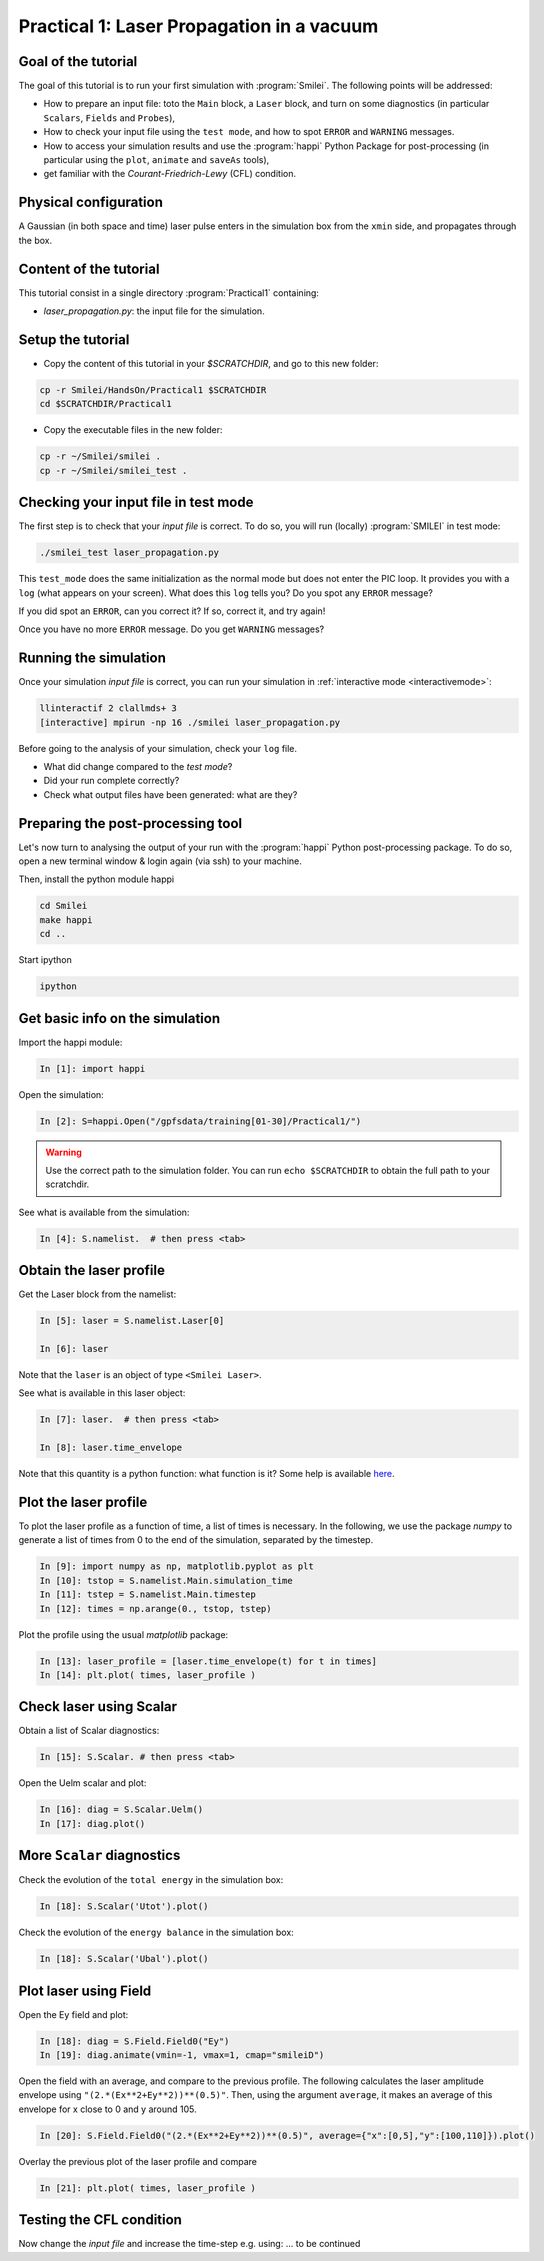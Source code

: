 Practical 1: Laser Propagation in a vacuum
================================================================================

Goal of the tutorial
--------------------

The goal of this tutorial is to run your first simulation with :program:`Smilei`.
The following points will be addressed:

* How to prepare an input file: toto the ``Main`` block, a ``Laser`` block, and turn on some diagnostics (in particular ``Scalars``, ``Fields`` and ``Probes``),
* How to check your input file using the ``test mode``, and how to spot ``ERROR`` and ``WARNING`` messages.
* How to access your simulation results and use the :program:`happi` Python Package for post-processing (in particular using the ``plot``, ``animate`` and ``saveAs`` tools),
* get familiar with the `Courant-Friedrich-Lewy` (CFL) condition.

Physical configuration
----------------------

A Gaussian (in both space and time) laser pulse enters in the simulation box from the ``xmin`` side, 
and propagates through the box.

Content of the tutorial
-----------------------

This tutorial consist in a single directory :program:`Practical1` containing:
 
* `laser_propagation.py`: the input file for the simulation.

Setup the tutorial
------------------

* Copy the content of this tutorial in your `$SCRATCHDIR`, and go to this new folder:

.. code-block:: bash

    cp -r Smilei/HandsOn/Practical1 $SCRATCHDIR
    cd $SCRATCHDIR/Practical1

* Copy the executable files in the new folder:

.. code-block:: bash

    cp -r ~/Smilei/smilei .
    cp -r ~/Smilei/smilei_test .


Checking your input file in test mode
-------------------------------------

The first step is to check that your `input file` is correct.
To do so, you will run (locally) :program:`SMILEI` in test mode:

.. code-block:: bash

    ./smilei_test laser_propagation.py


This ``test_mode`` does the same initialization as the normal mode but does not enter the PIC loop. 
It provides you with a ``log`` (what appears on your screen).
What does this ``log`` tells you? Do you spot any ``ERROR`` message?

If you did spot an ``ERROR``, can you correct it? If so, correct it, and try again!

Once you have no more ``ERROR`` message. Do you get ``WARNING`` messages?



Running the simulation
----------------------

Once your simulation `input file` is correct, you can run your simulation
in :ref:`interactive mode <interactivemode>`:

.. code-block:: bash

   llinteractif 2 clallmds+ 3
   [interactive] mpirun -np 16 ./smilei laser_propagation.py

Before going to the analysis of your simulation, check your ``log`` file.

* What did change compared to the `test mode`?
* Did your run complete correctly?
* Check what output files have been generated: what are they?



Preparing the post-processing tool
----------------------------------

Let's now turn to analysing the output of your run with the :program:`happi` Python post-processing package.
To do so, open a new terminal window & login again (via ssh) to your machine.

Then, install the python module happi

.. code-block:: bash
   
   cd Smilei
   make happi
   cd ..

Start ipython

.. code-block:: bash
    
    ipython

Get basic info on the simulation
--------------------------------

Import the happi module:

.. code-block:: python

   In [1]: import happi
    
Open the simulation:

.. code-block:: python

   In [2]: S=happi.Open("/gpfsdata/training[01-30]/Practical1/")
   
.. warning::

  Use the correct path to the simulation folder.
  You can run ``echo $SCRATCHDIR`` to obtain the full path to your scratchdir.

See what is available from the simulation:

.. code-block:: python

   In [4]: S.namelist.  # then press <tab>


Obtain the laser profile
------------------------

Get the Laser block from the namelist:

.. code-block:: python
   
   In [5]: laser = S.namelist.Laser[0]
   
   In [6]: laser

Note that the ``laser`` is an object of type ``<Smilei Laser>``.

See what is available in this laser object:

.. code-block:: python

   In [7]: laser.  # then press <tab>
   
   In [8]: laser.time_envelope

Note that this quantity is a python function: what function is it?
Some help is available `here <http://www.maisondelasimulation.fr/smilei/namelist.html#profiles>`_.

Plot the laser profile
----------------------

To plot the laser profile as a function of time, a list of times is necessary.
In the following, we use the package *numpy* to generate a list of times from 0 to
the end of the simulation, separated by the timestep.

.. code-block:: python

   In [9]: import numpy as np, matplotlib.pyplot as plt
   In [10]: tstop = S.namelist.Main.simulation_time
   In [11]: tstep = S.namelist.Main.timestep
   In [12]: times = np.arange(0., tstop, tstep)

Plot the profile using the usual *matplotlib* package:

.. code-block:: python

   In [13]: laser_profile = [laser.time_envelope(t) for t in times]
   In [14]: plt.plot( times, laser_profile )

Check laser using Scalar
------------------------

Obtain a list of Scalar diagnostics:

.. code-block:: python

   In [15]: S.Scalar. # then press <tab>

Open the Uelm scalar and plot:

.. code-block:: python

   In [16]: diag = S.Scalar.Uelm()
   In [17]: diag.plot()


More ``Scalar`` diagnostics
---------------------------

Check the evolution of the ``total energy`` in the simulation box:

.. code-block:: python

    In [18]: S.Scalar('Utot').plot()

Check the evolution of the ``energy balance`` in the simulation box:

.. code-block:: python

    In [18]: S.Scalar('Ubal').plot()


Plot laser using Field
---------------------------

Open the Ey field and plot:

.. code-block:: python

   In [18]: diag = S.Field.Field0("Ey")
   In [19]: diag.animate(vmin=-1, vmax=1, cmap="smileiD")

Open the field with an average, and compare to the previous profile.
The following calculates the laser amplitude envelope using ``"(2.*(Ex**2+Ey**2))**(0.5)"``.
Then, using the argument ``average``, it makes an average of this envelope for x
close to 0 and y around 105.

.. code-block:: python

   In [20]: S.Field.Field0("(2.*(Ex**2+Ey**2))**(0.5)", average={"x":[0,5],"y":[100,110]}).plot()

Overlay the previous plot of the laser profile and compare

.. code-block:: python

   In [21]: plt.plot( times, laser_profile )


Testing the CFL condition
---------------------------

Now change the `input file` and increase the time-step e.g. using: ... to be continued